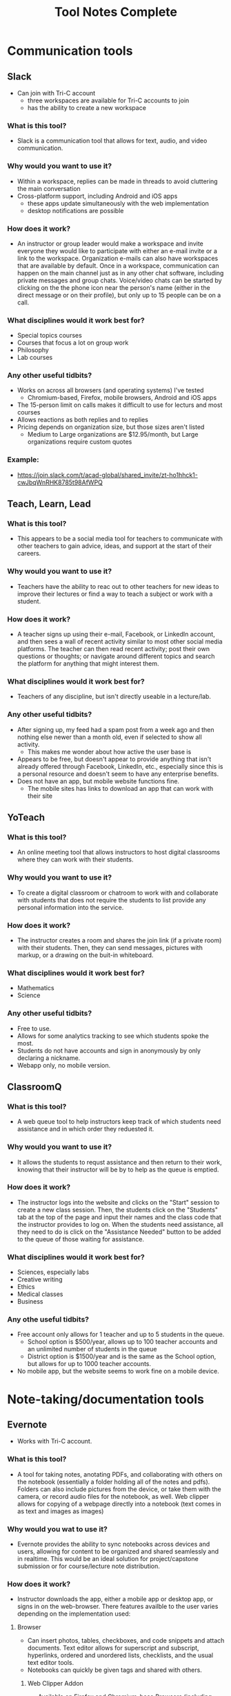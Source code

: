 #+TITLE: Tool Notes Complete

* Communication tools
** Slack
- Can join with Tri-C account
  + three workspaces are available for Tri-C accounts to join
  + has the ability to create a new workspace
*** What is this tool?
- Slack is a communication tool that allows for text, audio, and video communication.
*** Why would you want to use it?
- Within a workspace, replies can be made in threads to avoid cluttering the main conversation
- Cross-platform support, including Android and iOS apps
  + these apps update simultaneously with the web implementation
  + desktop notifications are possible
*** How does it work?
- An instructor or group leader would make a workspace and invite everyone they would like to participate with either an e-mail invite or a link to the workspace. Organization e-mails can also have workspaces that are available by default. Once in a workspace, communication can happen on the main channel just as in any other chat software, including private messages and group chats. Voice/video chats can be started by clicking on the the phone icon near the person's name (either in the direct message or on their profile), but only up to 15 people can be on a call.
*** What disciplines would it work best for?
- Special topics courses
- Courses that focus a lot on group work
- Philosophy
- Lab courses
*** Any other useful tidbits?
- Works on across all browsers (and operating systems) I've tested
  + Chromium-based, Firefox, mobile browsers, Android and iOS apps
- The 15-person limit on calls makes it difficult to use for lecturs and most courses
- Allows reactions as both replies and to replies
- Pricing depends on organization size, but those sizes aren't listed
  + Medium to Large organizations are $12.95/month, but Large organizations require custom quotes
*** Example:
- https://join.slack.com/t/acad-global/shared_invite/zt-ho1hhck1-cwJbqWnRHK8785t98AfWPQ

** Teach, Learn, Lead
*** What is this tool?
- This appears to be a social media tool for teachers to communicate with other teachers to gain advice, ideas, and support at the start of their careers.
*** Why would you want to use it?
- Teachers have the ability to reac out to other teachers for new ideas to improve their lectures or find a way to teach a subject or work with a student.
*** How does it work?
- A teacher signs up using their e-mail, Facebook, or LinkedIn account, and then sees a wall of recent activity similar to most other social media platforms. The teacher can then read recent activity; post their own questions or thoughts; or navigate around different topics and search the platform for anything that might interest them.
*** What disciplines would it work best for?
- Teachers of any discipline, but isn't directly useable in a lecture/lab.
*** Any other useful tidbits?
- After signing up, my feed had a spam post from a week ago and then nothing else newer than a month old, even if selected to show all activity.
  + This makes me wonder about how active the user base is
- Appears to be free, but doesn't appear to provide anything that isn't already offered through Facebook, LinkedIn, etc., especially since this is a personal resource and doesn't seem to have any enterprise benefits.
- Does not have an app, but mobile website functions fine.
  + The mobile sites has links to download an app that can work with their site

** YoTeach
*** What is this tool?
- An online meeting tool that allows instructors to host digital classrooms where they can work with their students.
*** Why would you want to use it?
- To create a digital classroom or chatroom to work with and collaborate with students that does not require the students to list provide any personal information into the service.
*** How does it work?
- The instructor creates a room and shares the join link (if a private room) with their students. Then, they can send messages, pictures with markup, or a drawing on the buit-in whiteboard.
*** What disciplines would it work best for?
- Mathematics
- Science
*** Any other useful tidbits?
- Free to use.
- Allows for some analytics tracking to see which students spoke the most.
- Students do not have accounts and sign in anonymously by only declaring a nickname.
- Webapp only, no mobile version.
** ClassroomQ
*** What is this tool?
- A web queue tool to help instructors keep track of which students need assistance and in which order they reduested it.
*** Why would you want to use it?
- It allows the students to requst assistance and then return to their work, knowing that their instructor will be by to help as the queue is emptied.
*** How does it work?
- The instructor logs into the website and clicks on the "Start" session to create a new class session. Then, the students click on the "Students" tab at the top of the page and input their names and the class code that the instructor provides to log on. When the students need assistance, all they need to do is click on the "Assistance Needed" button to be added to the queue of those waiting for assistance.
*** What disciplines would it work best for?
- Sciences, especially labs
- Creative writing
- Ethics
- Medical classes
- Business
*** Any othe useful tidbits?
- Free account only allows for 1 teacher and up to 5 students in the queue.
  - School option is $500/year, allows up to 100 teacher accounts and an unlimited number of students in the queue
  - District option is $1500/year and is the same as the School option, but allows for up to 1000 teacher accounts.
- No mobile app, but the website seems to work fine on a mobile device.
* Note-taking/documentation tools
** Evernote
- Works with Tri-C account.
*** What is this tool?
- A tool for taking notes, anotating PDFs, and collaborating with others on the notebook (essentially a folder holding all of the notes and pdfs). Folders can also include pictures from the device, or take them with the camera, or record audio files for the notebook, as well. Web clipper allows for copying of a webpage directly into a notebook (text comes in as text and images as images)
*** Why would you wat to use it?
- Evernote provides the ability to sync notebooks across devices and users, allowing for content to be organized and shared seamlessly and in realtime. This would be an ideal solution for project/capstone submission or for course/lecture note distribution.
*** How does it work?
- Instructor downloads the app, either a mobile app or desktop app, or signs in on the web-browser. There features availble to the user varies depending on the implementation used:
**** Browser
- Can insert photos, tables, checkboxes, and code snippets and attach documents. Text editor allows for superscript and subscript, hyperlinks, ordered and unordered lists, checklists, and the usual text editor tools.
- Notebooks can quickly be given tags and shared with others.
***** Web Clipper Addon
- Available on Firefox and Chromium-base Browsers (including Edge)
**** Desktop App (Windows)
- Editor is similar to a text editor (Google Docs, MS Word, LibreOffice, etc.)
- Can record audio, attach documents, take and add photos, attach file from Google Drive, insert a table, and insert a code block.
- Can play audio recordings in the app.
**** Desktop App (Mac) #TODO: Test the Mac App when Macbook arrives.
**** Tusk Desktop App (Unofficial Linux App)
- This is the browser implementation in a desktop app.
  + Has all of the functionality of the browser version with the addition of a system tray icon for quick launching.
**** NixNote2 Desktop App (Unofficial Linux App)
- Can add text notes, tags, source urls, set the author of a note, insert tables, and mark as done.
- Very limited in terms of functionality and not the most intuitive to set up.
**** Mobile App (Android & iOS)
- Editor is redesigned for mobile, so there isn't much of a task bar/menu.
  + Four icons exist at the bottom:
    1. take/attach photo from device,
    2. record and attach audio,
    3. sketch/handwriting,
    and
    4. attach file.
  + Tapping at the bottom of a notebook will allow for new notes to be typed in (and any of the above options can be added into the note).
- Web clipper to import websites into the notebook, with text importing as text and images as images.
*** What disciplines would it work best for?
- IT/Programming
- Mathematics
- Science (Physics & Chemistry)
- Art
- English
- Foreign languages/ESL
*** Any other useful tidbits?
- Evernote Business is listed at $14.99/user/month, but there is not education option listed.
  + Student discount gives 50% off the first year.
- Notebooks can be shared with those without an account, but they can only view it.
  + Those with an account can collaborate within a notebook, set reminders, and add tags.
- PDF annotation has preset shapes (such as arrows) to use to draw attention to content.
*** Example:
- https://www.evernote.com/shard/s627/sh/5730028f-6664-4929-bc9e-cf64dca70775/4ed67abdfd448cdc7fd021909772827b

** Equity Maps
- Only available as a paid iOS app
*** What is this tool?
- A tool to track the amount of time each person in a group speaks in the meeting or group and then present graphical analysis of the results.
*** Why would you want to use it?
- To show how much each particant spoke and in what order, record the meeting, and evaluate the gender equality of the conversation (the new update says it has non-binary tracking now), as well as other metrics.
*** How does it work?
- The instructor would set up a map of all of the students in their classroom and start the application as soon as the discussion/class starts. Then, as different students answer questions/participate in the discussion, they would select that student to have the software start to count the amount of time that the person is speaking; they could also include themselves in the map to keep track of how much they might lead the discussion and can use the appropriate buttons to track silence and the chaos of more than one student talking at a time. Then, once the discussion/lecture is over, they can end the session and see a report of the distribution of participation.
*** What disciplines would it be good for?
- Philosophy
- Sociology
- Creative writing
- Any course that uses a more Socratic structure
*** Any other useful tidbits?
- No free version, but they do offer Organizational pricing.
- Only available for iOS.
- Requires the user to manually note when each speaker is speaking.
  - This means it loses funtion it they forget and requires them to not pay split their attention between the discussion and the app.

* Anotation tools
** Edpuzzle
- Works with Tri-C account
  - Gave a choice of campus and listed how many other teachers were using it at each.
*** What is this tool?
- A video annotation tool that allows for qustions and comments to be added to YouTube, Khan Academy, and other videos.
*** Why would you want to use it?
- Allows for questions to both ensure that students are paying attention to the videos and understanding the concepts presented.
- The instructor can also add comments to the video to allow for commentary to simulate showing the video in the classroom.
*** How does it work?
- After signing into the webapp, the instructor can search for a video on YouTube and select one to use (it it cannot be found through Edpuzzle, then the extension can be installed on a Chromium-based and can be used to import a video from YouTube into Edpuzzle). Then, they can modify the length of the video (cut it to the size/section that they want to use) and scrub through it to add questions and comments at the time codes that they would be relevant.
*** What disciplines would it work best for?
- History
- Mathematics
- Foriegn Language/ESL
- Psychology
- Sociology
*** Any other useful tidbits?
- Has three payment tiers, including one for schools that is based on a custom quote.
- Seems to integrate only with YouTube videos, but videos can also be uploaded from Google Drive and from the local drive.
- Keeps track of how well the students do in the local gradebook.
- The webapp works in non-Chromium browsers, but the extension does not; so, the instructor has to rely on the videos that are part of the Popular Channels, able to be found by the search within the webapp, or uploaded by the user.

** Insert Learning
- Requires system admin approval to grant priveledges to use with Tri-C account
  + I tested it with my personal Google and Microsoft accounts
- Works with any webpage that uses proper HTML tags and with Google Docs
  + Can work on other websites too, but it seemed to work easier on some than others
*** What is this tool?
- Insert Learning is an annotation tool that allows for interactive lesson content using webpages and Google Docs
*** Why would you want to use it?
- Can simulate the interactivity of a classroom presentation, including groupwork, all in realtime
  + Can see students highlight and answer questions in real time and check their work at a later time
*** How does it work?
- An instructor downloads and activates the extension for their browser and heads to a webpage they want to use in a lesson (a Google Doc can also be used, but will need to be published, first). Then, all wanted annotations should be added and the lesson is published to the class where students can complete the assignment. In addition to being uploaded to an Insert Learning class, it can also be uploaded to a Google Classroom, a Microsoft Team, or via hyperlink. Grades for all answers can be done in the instructor's dashboard where each question is grouped with all students repsonses for easy grading.
*** What disciplines would it work best for?
- English literature
- Foreign languages/ESL
- Philosophy
- Music Theory
- History
- Science Lectures
- Most classes where articles or reading is done for preparation
- IT courses, possibly even programming
*** Any other useful tidbits?
- Works on Chromium-based browsers
  + This includes Google Chrome, Chromium, Vivaldi, Edge (Not the older Microsoft Edge browser)
- Also works on Firefox
- Wide browser support means it can be used on Windows, MacOS, Linux
- Can have 5 lessons for free, but it costs to have more than that
  + $8/month or $40/year
  + Also allows for institutional payment, but didn't list costs or license limits
*** Example:
- Class Code: gv54yy
  + Assignment: https://insertlearning.com/v1/share/g5m9f78b

** ZeeMaps
*** What is this tool?
- ZeeMaps is a map creation tool that can be used to make custom maps with regional highlighting, points of interest, routes, and more. It can also populate maps from CSV/spreadsheet files.
*** Why would you want to use it?
- Because of the relative ease that one can create a map, it provides a quick way to produce materials that will help to explain the connection between regions for better explaining  material or relationships between events; regional highlighting with custom colors allows for materials to be made that fit the exact subject/topic, rather than using a generic map with overlayed annotations.
*** How does it work?
- The instructor goes to the ZeeMaps website and begins creating a map, which does not require a sign-in, but I found that the site ran a little smoother once I had registered/sign-ed in. Then, they can begin adding points, routes, and highlighted regions to the map. Details can then be added to the points to provide more information on the importance of the location, a website for more information, and media to be displayed. Once the map is finished, the instructor can share the map via URL or as an image (there is also an option to share it via embed in a website, but I do not believe this is allowed on Blackboard).
*** What disciplines would it work best for?
- History
- English/Literature
- Sociology
- Business/Communication
*** Any other useful tidbits?
- The free account only allows for 100 views per map over its lifetime.
  + Enterprise accounts are $999.95/year ($99.95/month) and includes 10 users
- The maps, while being pretty easy to create, do not seem to be worth the cost that are associated with the full features.
- While creating a map, all of my points disappeared and I had to reload the page (worrying that all of my info was lost) before they would reappear. This did not happen after I registered, but it makes me question if how easy it would be to lose work while editing a map.
*** Example
- https://j.mp/3eOJD5k
* Screen recording/video lecture tools
** Doceri
*** What is this tool?
- Document annotation and screen capture tool
- Remote desktop control software
*** Why would you want to use it?
- Allows instructor to manipulate their presentation or write on their smartboards or computer screens from anywhere in the room, freeing them up to be more involved in their classroom.
- Allows for all of the presentation to be recorded, including audio from the iPad's microphone, which would make it easy to upload the lecture for students to review.
*** How does it work?
- To use it as a standalone app, the instructor just needs to download it to their iPad and load it, selecting to use it "from my iPad alone." Then, they can use this as a digital whiteboard where they can record solutions to problems or their notes as they record a voice-over/lecture; they can also load an image to anotate or markup. It does not seem that the app allows for a powerpoint or PDF to be annotated by default.
- To use it with a computer, the instructor needs to download the desktop app from the Doceri website for their system (MacOS or Windows). After downloading it, and possibly installing the required Java Runtime Emvironment, they will need to set up a password to use when connecting their iPad to their system. There are two ways for them to connect their iPad to their computer:
  1. By selecting their computer from the list that the app found on the network, or adding it by clicking the plus sign at the bottom of the screen and giving the app the local IP address of their computer (this is shown on the desktop app).
  2. By using their camera to scan the QR code on the desktop app.
  + After connecting their iPad and computer, all of the same functions that are available with just the app are available, but they can now also control their computer and load softdawer and documents from it. Everything being done on the computer can be recorded by the app just as if it was being done on the iPad.
*** What disciplines would it work best for?
- Mathematics
- Philosophy
- IT, especially Programming
- Sciences
- Any discipline/course where a Socratic pedagogical style is/can be employed.
*** Any othe helpful tidbits?
- Desktop app is only available for Windows and MacOS.
- Individual pricing is $30 for a perpetual license.
  + they offer organizational quotes, but no additional info on them.
- The Doceri watermark will persist until a separate purchase is made in the App store for the iPad.
  + This might not be the case for organizational licensing, but I think it would as this is required due to Apple App store's policies.
- App is only available for Windows 8.1 and iOS tablets.
  + Windows tablets can also install the desktop app, but cannot run both at the same time.
  + No Android implementation
- I wonder if this app could be used with an iPad with an external keyboard. If so, this could be a powerful tool for teaching programming courses.
- Only works if the tablet and computer are on the same local network and it might require the user knowing the computer's address.
  + This address is written on the destop app, but can be a point of confusion for instructors that are not as tech savvy.
  + Prevents instructors from practicing or working with the desktop app outside of the class room as they would no longer be on the network.
  + This might have some workaround for the organizational license.
- On the Mac desktop app, the app will send its current layouts key (my iPad is in QWERTY), but the Mac will place the character that is in that key's space in it's keyboard layout (I do not use QWERTY on my computers).
  + This is not an issue on Windows.
** Educreations
*** What is this tool?
- Document annotation and screen capture application
- Whiteboard replacement or slideshow presentation tool
*** Why would you want to use it?
- Allows for writing notes or math solutions to share with students.
- Makes it easy to make video lectures and teaching materials to distribute to students
*** How does it work?
- The instructor would download the app to their iPad and then load it to it's default/starting whiteboard. Here, they can either begin taking notes or can import an image, document, or map and begin annotating it. There are a few options other than the standard whiteboard, such as lined paper, graph paper, or a coordinate grid. They can click the red microphone button to begin recording both what they write and what they speak. Once they are finished, they can save the video as either a draft or a published video, the latter of which can be shared with an Educreations account to others with an account and YouTube.
*** What disciplines would it work best for?
- Mathematics
- Science
- Foreign Languages/ESL
- The Arts
*** Any other helpful tidbits?
- Three payment options listed:
  1. Basic - Free, but very limited in what it can do and the space it is allowed
  2. Pro Classroom - $99/year (or $12/month), 1 pro teacher account and pro 40 student accounts (more can be purchased) with full features and 5Gb storage/share space
  3. Pro School - $1495/year, unlimited pro teacher and student upgrades at one school
     - There is also Higher Ed pricing available, but that info requires an individual quote.
- Once a video has been published, there does not seem to be a way to edit it or add to it, so the instructor would need to start all over or make a new video and then use external software to combine the two.
- Was not as intuitive to use and offered fewer features than other options.

** Explain Everything
- While it is possible to log in with a Tri-C account, videos cannot be saved to the associated OneDrive without system admin approval
*** What is this tool?
- Document anotation and screen capture application.
- Great whiteboard replacement or slideshow presentation tool
*** Why would you want to use it?
- Great tool to present math solutions, lecture notes, and slides to break material down into the necessary steps/quantities for students to understand
*** How does it work?
- Instructors will start a new project or load an existing one. If starting a new project, they can choose to start with a blank cnavas, a template, or with a file (image, document, or video). Then, tools similar to MS Paint or those available on smartboards become available to the left with recording tools to the bottom. App can either record audio and video simultaneously or separately; all recording is very straightforward to do, much like recording a video on a phone. Additional layers of video and audio recording can be made over the top of what has already been recording or a new recording can overwrite what is already there. Once finished, the video can be shared via a link or uploaded to Google Drive, YouTube, Dropbox, OneDrive, etc.
- Can insert media and files from the device, and apparently from the browser in split screen (but I can't test this as my device is smaller and does not support this).
*** What disciplines would it work best for?
- Mathematics
- Science
- Music Theory
- Foreign Languages/ESL
- History
- Programming/IT
- The Arts
*** Any other helpful tidbits?
- Works on both iOS, Android, and has a web implementation
  + The web version is not as easy to use on a desktop, but might be better on with a touchscreen or a 2-in-1.
- Educational pricing is $8.99 per user, per year or $0.90 per user, per month
  + limit of one slide, 3 projects, and 1 minute shared recordings on the free plan
- No access to what I made on my iPad on the desktop or on the Android app.
*** Example:
- https://expl.ai/SZYVPKK

** TouchCast
*** What is this tool?
- Touchcast is a suite of tools that focus primarily around interactive video creation.
*** Why would you want to use it?
- To create videos that have additional content linked within the video that does not require the viewer to leave the video to view it.
*** How does it work?
- The instructor can load the TouchCast Studio app on their iPad and either work on a project that has already been started, or create a new one. Once in a project, they can record audio and video; import webpages, documents, images, videos, and more; use specail effects to adjust their lighting/color and background/green screen; or add a watermark or other effects. Once their video content has been recorded, they can use the built-in linear editor to edit the clip with others to create their final video and export the final product.
*** What disciplines would it work best for?
- Business
- Philosophy
- Foriegn Languages/ESL
- Sciences
- Mathematics
- IT
*** Any other useful tidbits?
- They offer an individual plan at $24/month (billed annually, it is $29/month if billed monthly) and Business and Enterprise plans with custom quotes.
- While the Studio app seemed really intuitive to use, I could not find a way to make the imported media show up in the video.
  + While there might be some documentation on how to use it, the website is less focus on teaching/showing how the app works than how to use the tools and their "Academy" area did not appear to offer the quick answers that many might prefer.
- It works with an older iPad Air 2, but runs slowly at times.

* Instruction/lesson tools (non-video)
** Bulb
- Works with Tri-C account.
*** What is this tool?
- This is a collection/page creation/curating tool.
*** Why would you want to use it?
- Instructors can use this to crate assignment collections/pages for students to use/reference.
*** How does it work?
- The instructor either logs in to the webapp or loads the iOS app to get to their dashboard. Onch there, they have the option to create a page or a collection; a page is essentially a webpage/blog post and a collecion is a folder (a page with links to posts). Each page the instructor creates can have external links embedded into the texts that show YouTube videos, images, etc., and has easy tools for formatting text that appears just by highlighting the text that needs to be formatted.
*** What disciplines would it work best for?
- Business/Communication
*** Any other useful tidbits?
- There are three account levels:
  1. Bulb Free - standard features, limit of 10 published pages, 2Gb max storage
  2. Bulb+ - $30/year, everything in free plus unimited portfolios and storage and added Google Classroom integration
  3. BulbEd - $2-4/year (requires quote), everything in the above plans plus admin and teacher dashboards, dedicated customer success manager and setup/tech support, and integration with more apps like MS OneDrive, Padlet, Slack, etc.
- Intuitive to get started and use.
- iOS app has most of the webapp functionality, but not all.

** Buncee
- Works with Tri-C account
*** What is this tool?
- A presentation and lesson creation tool.
*** Why would you want to use it?
- To create interesting slides and presentations of lesson material in order to make less interesting and more complicated topics easier to understand.
*** How does it work?
- The instructor loads the web or iOS app and either clicks on one of their projects or creates a new one. Then, they can click on the many tools available to insert/embed links, documents, anotate slides, record video, etc. Multiple slides can be added to the project, and the project can be shared or downloaded with each slide as a PNG image once completed. In the more expensive plans, multiple choice and free resonse questions can also be added to the project.
*** What disciplines would it work best for?
- Mathematics
- Forign Language
- Educationa
*** Any other useful tidbits?
- There are five different payment levels, including School & District pricing, which requires a custom quote.
- Other than the basic white background, most of this tool seems focused at younger class, especially with their achievements.

** Canva
*** What is this tool?
- Canva is an online creation tool to create all kinds of digital media for education (such as worksheets, digital class spaces, etc.) as well as non-educational media (such as Facebook and Instagram posts, flyers, logos, etc.).
*** Why would you want to use it?
- It provides a number of templates that can be used for the various types of documents that you would like to create.
*** How does it work?
- The instructor logs into the Canvas site, which loads them to their dashboard with their designs, the designs that have been shared with them, and more. To create a new design, they can hover over the "Templates" drop-down menu at the top of the page and choose type of item they want to create. After choosing the item, the instructor will have a number of subjects to choose from with various templates structured toward the subject. Then, once a template (or blank document) is chosen items can be added or removed by dragging and dropping to or from the document/from the various the categories of items from the left of the screen. Then, once they are done making their item, they can download it or share it via link, e-mail, Google Drive, and more.
*** What disciplines would it work best for?
- Math
- English/ESL
- Foreign Languages
*** Any other useful tidbits?
- Says that it is free for educators after filling out a form.
- It appears to be structured more toward the primary and secondary educational levels, but it might still be useful in lesser complex/specialised courses.
  + This tool might be best looked at a course/class level as opposed to a subject level when deciding whether or not it is a good fit.
- While it offers a lot, it seems to not be as powerful as other tools that are available to the university through the Office365 subscription, though these templates and the course itself might be a bit more intuitive to use.
** Desmos
*** What is this tool?
- Desmos is a math resource that both has online math tools (calculators) and activites to help students better undestand their coursework.
*** Why would you want to use it?
- It allows instructors to assign activities to let students practice problems associated with current topic while the instructor sees the students' answers and progress so they can adjust follow up lessons to address any issues that arise.
*** How does it work?
- After creating an account, an instructor can create a class in their dashboard. Then, they can search for different activities based on the subject in the search bar at the top of the page or the list of topics to the left of the page; instructors also have the option to create their own activities. Once an activity is chosen, they can preview the activity by clicking on the "Student Preview" button and assign it to a class by clicking on the "Assign" button. Once a class is created (even before anything is assigned to it), the class code can be shared with students so that they can join. Instructors can see the progress that their students are making in their Teacher view. This view also allows them to set the pacing for the activity (the amount of time that is allowed on each slide), to anonymize and hide responses, and pause the activity to allow for discussion before the activity can be continued.
*** What disciplines would it work best for?
- Math
*** Any other useful tidbits?
- Appears to be completely free to use with no payment options.
- The activities seem to focus mostly on graphs.
  + So, while it does appear to go as high as limits in topics, there are no activities or ways to create activities that deal with solving functions or proofs
- The couple of activities that I previewed seemed to have questions geared more to middle and high school students, but that doesn't necessarily mean that it will not be suitable for use at the collegiate level; the appropriateness of the tool will depend more on the course and instruction style as opposed to a department-wide decision.
** Expeditions
- Requires a Google account
  + Would have to set Tri-C account up as a Google one, so I instead used my personal account.
*** What is this tool?
- Expeditions is a virtual field trip/presentation tool. It can be used to discuss locations and items/models without having to be there or with them in person.
*** Why would you want to use it?
- Instead of using low-quality slide copies in a lecture, or trying to project a physical model to a smartboard, these 3D models can be displayed and discussed, instead. This also holds true when discussing locations that are unreasable to travel to for a lecture.
*** How does it work?
- The app can be used in two ways:
  1. The official way is to download the app to the instructor's phone or tablet and either:
     a. going around the class room showing the students the model
     or
     b. providing the students with devices with the app installed (or having them download it onto their own) and a VR viewer (or cardboard holder) and taking them on a virtual tour of the model/site.
  2. This should also work with a screencast to display what is on the app on a tablet to a computer/smartboard (or even a virtual lecture).
*** What disciplines would it work best for?
- History
- Sciences
- Art
- IT
- English Literature
- Sociology
- Cultural Anthropology
*** Any other useful tidbits?
- It appears to be free to use, including all of the tours I took.
- Works well on both Android and iOS.
- It seems as though most tours can be done as AR or VR, but VR might be required for some.
** Google Tour Creator
- Requires a Google account
  + Would have to set Tri-C account up as a Google one, so I used my personal account instead.
*** What is this tool?
- Tour Creator allows for the creation of 3D virtual tours using Google Street View and Google's library of images inside locations.
*** Why would you want to use it?
- Provides the instructor the opportunity to have their class experience locations that are not realistically available for travel (either financially or logistically) or to view models of objects up close with digital enhancement and manipulation.
*** How does it work?
- The instructor signs up to use the Tour Creator and selects to create a tour, assigning the tour a cover photo, title, description, and catagory. Then, they search for a place and can drop the street view character (golden person above the zoom controls on the map) on a place to look around; valid locations will be outlined and the streetview will snap to the closest valid point, if dropped on an invalid one. Next, they click "add scene" to set a "starting view" and can then assign the scene details such as title, place, description, credits, ambient sounds, narration, and points of interest. Once all of the scenes are added, the instructor clicks the "Publish" button on the top of the screen.
*** What disciplines would it work best for?
- Art
- Cultural anthroplogy
- Sociology
- English literature
- History
- Foreign languages/ESL
- Engineering/Urban development
*** Any other useful tidbits?
- It appears to be free to use, including synching it up with Google Expiditions
- If tours are created with the same Google account as is used with Expeditions, then the tours can easily used through that tool.
- Some places, such as the Muzeul de Arta in Constanta, Romania allows for tours to be taken inside of their facility, including views close to the art exhibits (as shown in my example).
*** Example:
- https://poly.google.com/view/fNERsA7NN7U

** H5P
- Integrates with Blackboard.
*** What is this tool?
- H5P is an enhanced media creation tool that allows for interactive digital content (such as videos, books, pictures, quizes, etc.) to be made and distributed to students, while reporting back to the instructor the student's grade.
*** Why would you want to use it?
- With the variety of formats that H5P offers, it allows the instructor to present the material for the course/lesson n the format that bests suits the information and to make the material interactive to aid in both the student's retention of it and to ensure overall comprehension.
*** How does it work?
- The instructor clicks on the "Create Content" option and then chooses the format for what they want to create. Then, the template is loaded and they can click the buttons to add the respective content (a page, panel, image, text, etc.) to the item they are creating. Each item has a different template and, with the number of options available, they all vary in the options that are available to them, but the overall layout and use of the interface is very intuitive.
*** What disciplines would it work best for?
- IT
- English/ESL
- Foreign Languages
- Sciences
- Possibly Mathematics
- Business/Communication
- History
*** Any other useful tidbits?
- There is no direct mention of the price to use this integrated with Blackboard or in an Academic setting.
  + It appears that a quote can be sent upon request.
- Without access to this in Blackboard, I am unsure how well content created with it will show up in a lesson/course folder.
- To get the most out of using H5P, instructors would need to recreate a lot of their content from their PDFs, powerpoints, etc. into H5P content.
- It is not clear how well content created within H5P conforms to ADA requirements.
** Labster
*** What is this tool?
- Labster is a virtual lab simulator that provides a virtual environment where students can perform labs unhindered by the resources and equipment that the school/instructor is able to provide.
*** Why would you want to use it?
- Through using virtual labs, instructors do not have to worry about the limitations of supplies or equipment that are available during their posted lab time or at their college. Plus, students can work at the lab at their own pace and at a time that works best for them, meaning they do not need to rush to accomplish the full lab within the constraints of the course meeting times; students and instructors also do not have to worry about a lab being performed incorrectly and wasting limited resources, thus not giving the student the opportunity to see/experience the result that they will be quizzed/tested on.
*** How does it work?
- From the Labster site, it appears that once Labster has been integrated into Blackboard, instructors can post assigned labs directly to their course (though, there does not appear to be any direct examples or documentation of this on their website). Once assigned, the students can load and run the simulation where they will be guided through the lab and asked questions to ensure comprehension as they progress. While it is not clear, it seems that the student's score will be loaded directly to Blackboard once they have completed the assignment.
*** What disciplines would it work best for?
- Science
- Nutrition
*** Any other useful tidbits?
- Pricing is done based on a custom quote, but listed "As Low As $2-20/student"
- Though it lists Windows and MacOs, it runs in a browser and so could run without any issue on my Linux system.
- Because of the system resources that this tool uses, it is possible that it might not run very smoothly on every system.
  + This could be exacerbated if they are using Chrome (or any Chromium-based browser), which uses more resources before running the simulation.
- Other than running through a safety lab tutorial, there is not much information or demo material available without connectiong to Labster and working with their sales/demo team.
** Padlet
- Needs system admin approval for use with Tri-C account
  + I tested it with my personal Google account and an unsigned in student
*** What is this tool?
- A collaborative art board, allowing students and instructors to interact and post both comments and posts
*** Why would you want to use it?
- Provides a structured virtual environment with multiple layouts to allow instructors to give students audio and video files, links to websites or other materials, as well as a place to communicate all in one.
*** How does it work?
- The instructor creates a Padlet board and decides its settings, including user/visitor permissions. Then, they provide a link to their students. Once that is done, comments/replies are made by clicking on the box below a post and new posts are made by clicking on the plus at the bottom-right of the screen. Instructors can moderate using the menu at the top right of a post/reply.
*** What disciplines would it work best for?
- Creative writing
- The Arts (maybe not music)
- Business
- History (because of the globe and timeline layouts)
- IT/Programming (for one or two layouts)
- Mathematics, with the built in Draw tool for notes/solutions
*** Any other helpful tidbits?
- Can have students add/post images, gifs, videos, screen captures, and links
  + Instructors can also post, too, allowing for collaborative teaching
- Works well in browsers, my preference, but also works well on Android and iOS apps
  + Browser implementation also works well when viewed on a mobile device or on a tablet
- Only get 5 Padlets for free
  + Educational pricing is $2000 for 500 teacher/student accounts, but can contact Padlet for a custom quote
- When looking at the mobile app and the website/Padlets on mobile, some layouts are not intuitive as they require lateral scrolling
- I worry that Padlets with many students posting could become difficult to load on computers with low amounts of RAM or with lower-end CPUs
  + Chromium-based browsers, especially Google Chrome, tend to open individual items on a page as separate processes, using more RAM and this could be an issue, but would need further testing
- Posts are available in real-time, which promotes the cooperative experience of the classroom, but may cause similar issues as the above point due to extra processing needed for the page to maintain a current connection (not relying on a cached version)
*** Examples:
1. https://padlet.com/thevillagetuba/dxf26d1jf0g6xoyf
2. https://padlet.com/thevillagetuba/3czzdrewey0k6ffe

** Pear Deck
- Requires admin approval to use with Tri-C account
*** What is this tool?
- Pear Deck is a Google Slide and Microsft OneDrive add-on that allows for the creation of interactive slides that allow for the assessment of the student's understanding to be created. Pear Deck also allows for the slides to be presented in real time to the class (eithe remotely or in person), with the students being prompted to answer the questions in the slides as the presentation progressies; students responses are able to be shown anonymously so that they can answer without the fear of having their name displayed next to an incorrect answer.
*** Why would you want to use it?
- By assessing the classes understanding, the instructor is able to tell if it is time to move on or it more attention needs to be given to the subject. It is also possible to ensure that the students are paying attention (or viewing the slides if remote) because the teacher will be able to see each student's response in their dashboard.
*** How does it work?
- The instructor will need to ensure that the Pear Deck extension is added to the service that they are using. Next, they can add one of the pre-built templates to the slide to enable the slide to have a question on it. By clicking on the bottom of the screen, the type of response that the student provides can be changed between the various options such as drawing, multiple choice, written response, and more. Then, once the presentation is complete, the presentation can be shared with students or presented in the classroom.
*** What disciplines would it work best for?
- English/ESL
- Foreign Languages
- Social Sciences/Psychology
- Ethics
- Sciences
- IT
- Business
*** Any other usuful tidbits?
- Integrates with Microsoft Teams, Google Classroom, Canvas, and Schoology.
- Has a basic plan that is free, but offers a custom quote for schools.
- Because of the wide variety of permissions that were required for connectivity with Google Drive, and the fact that it requires admin approval to connect to OneDrive, I was not able to test out the application first hand.
  + From the videos I was able to watch, it appears to be pretty intuitive to use, but I cannot gaurantee that would be the same experience that the end user would have.
- The ability to have students answer quick, multiple-choice answers that appear anonymous on the screen could possibly help increase student participation in class discussions, in turn assisting in student retention of the material.
** Quizalize
- Needs admin approval to use with Office365 account, but can manually sign up with a Tri-C account just fine.
*** What is this tool?
- Quizalize is a quiz creation tool that allows for follow-up assignments to be given automatically based on the score that a student received on the quiz. It contains a number of different pre-made quizes for various subjects, as well as information and materials for a variety of curriculums (though these seem to be for those mostly at the primary and secondary level). The backend of the tool also provides reporting to provide the instructor with what questions students got wrong, how well each student did, and other bits of data to help them ensure their students are succeeding with the material.
*** Why would you want to use it?
- Because of the reporting and automatic assignment of follow-up materials, the instructor can let Quizalize assign the necessary materials to help the student better understand the material based on their comprehension level without needing to assign bonus assignments to the class or to require a student to find external resources.
*** How does it work?
- After signing in, the instructor will have the option to edit a quiz/activity they have already made or make a new one; optionally, they could also go to their gradebook to see how well students are performing on their assigned work. To create a new quiz, they can click on the "Create new Quiz" button at the top right of the screen. Then, they can give the quiz a name and click on the "Add new question" button, fill out the question and answer information, and continue adding questions as needed. Once finished, they can click on either the "Save to my library" or "Save and give to class" buttons at the top right of the creation tool. Once assigned to one of the instructor's classes, they can provide their students with the code to find the assignment.
*** What disciplines would it work best for?
- English/ESL
- Foreign Languages
- IT
- Sciences
*** Any other useful tidbits?
- Billing options include plans for Departments ($4.50/teacher/month) and for schools.
  + Free accounts are available too, but full functionality is not available and there is a limit to the number of quizes and classes that the instructor can have.
- Very intuitive to use but the only real differentiation between what seems to already be available on Blackboard is the automatic assignment of materials based on the student's performance. Whether or not this is beneficial will depend on the course and the instructor, I think; an additional assignment might not be as beneficial as working with a tudor or spending the time to go back over the material to find where the error was made.
*** Example
- https://app.quizalize.com/view/quiz/test-86f86870-01e2-4378-982b-62f9869ca9ed
** SMART Technologies
- Requires admin approval to use with Tri-C account.
  + Must sign up with either a Microsoft or Google account.
*** What is this tool?
- SMART Technologies is a lot of different tools, offering both software and hardware options for the classroom. For this project, the focus will be on the software offerings-- SMART Notebook and the SMART Learning Suite--and not on their hardware tools, such as SMART Boards, or the software that would be used in conjunction with it. The SMART Notebook is an activity/lesson creation tool that can create interactive slide presentations; the SMART Learning Suite is an online learning platform/classroom that allows the teacher to give students access to the slide presentation so that they can interact with the slides that have that functionality.
*** Why would you want to use it?
- Because it can be controlled from a smart device (smartphone, tablet, etc.), it allows the instructor to be mobile in their classroom while also letting students participate in short quizes, activities, and games that are included in the lecture's slide presentation, giving the instructor immediate feedback on what topics need additional instruction. Allowing students to respond on devices that they are comfortable with, and not outloud and in front of the class, will also help to promote student involvement in the lecture as students do not have to worry about giving a wrong answer in front of the class.
*** How does it work?
- Creating a presentation
  + SMART Notebook
    - If creating a presentation using the SMART Notebook software on Windows or MacOS (both implementation are nearly identical, down to the menus), the instructor can add and remove pages (similar to slides in MS Powerpoint or Google Slides) bk clicking on the bottom left of the window. To add an activity, they can click on the option in the Insert dropdown menu in the menu bar. Then, they can choose from one of the available activity options to add to the slide and edit the details for the activity. Adding text and images can be done just as with other slide presentation tools, using the corresponding options in the toolbars to the left and top of the window, or the Insert menu in the menu bar. Once the instructor is done creating their presentation, they can save it to their compute, export it as an image or PDF, or upload it directly to their SMART account.
  + SMART Learning Suite
    - If creating a presentation using the SMART Learning Suite online, new slides can be added using the blue button at the bottom-left of the window. Then, they can choose the type of slide (blank page, activity template, etc.) to add. If the activity requires additional information to be created, a window will open asking for that info now; otherwise, the slide can be edited using the "EDIT" button that appears on it in the center of the screen. Once the instructor is done creating their presentation, they can click the "Finish Editing" button in the top-left of the screen.
- Presenting a lesson/presentation
  + Once logged in to their SMART Learning Suite, the instructor can hover over any of their presentations and click on the "Start" button to start it. In the top-left corner, there is an icon with two people (below the HOME icon) that they can click on to show their class number that students can enter at hellosmart.com to join the class/presentation. Then, the instructor can use the arrow icons to the bottom-left of the screen to navigate through the presentation and click on any relevant "Start Activity" buttons that a slide might have to allow the students to work on the activity. Depending on how the pacing for the slides were set up, the students could continue working through the activities until a point is reached where the slide does not have any interactive content (or the instructor pauses the interactivity).
*** What disciplines would it work best for?
- English/ESL
- Business/Communication
- Science
- IT
- History
*** Any other useful tidbits?
- Pricing is done through custom quote.
  + Without any discussion of pricing, it is hard to tell if this tool is worth what it might cost based on the demo.
- I am not sure if additional functionality would be gained if these tools were also integrated with SMART boards or other hardware.
- While the Desktop applications were fine to use, I found the online implementation much more intuitive.
- They claim it integrates with many LMSs, but they only discuss Google Classrooms, Microsoft Teams, and Canva.
  + I see no mention of it working with Blackboard.
** Sutori
*** What is this tool?
- Sutori is a presentation tool that presents the information of a lesson in small "chunks" in a timeline-like format, similar to reading scrolling through posts on a social media platform.
*** Why would you want to use it?
 - In addition to presenting course/lesson information in a format that many, if no all, students will be familiar with, Sutori allows for interactive content (such as media, quizes, and comments) to be added throughout to help students engage with, and retain, the material presented. Sutori also provides data such as how long it took students to create their projectsand how many students got each question in a presentation wrong (including which students chose which answer).
*** How does it work?
- Once the instructor has logged in, they will either click on the story they want to edit or on the "Create story" space at the beginning of their list of stories. Then, if editing a story, they can click on the item(s) they wish to edit; or, if adding items to a new or existing story, can click on the plus icon that appears on the timeline as they hover over it. After clicking on the plus sign, they can choose the type of item they want to add (text, media, etc.) and then input any necessary information to create the post. Once they are ready to share the story with their students, they can click the blue "Share" button at the top of the story to gain the necessary links (embed, Google, etc.) to distribute the material to their students. They can also click on the "Present" button to start a slideshow-like presentation of the slide for use at the front of their classroom.
*** What disciplines would it work best for?
- English
- History
- Business
- Science
- The Arts
*** Any other useful tidbits?
- Educational price quotes are available upon request.
- Similar to loading a lot of social media sites, some of the sample stories did not fully load until I scrolled down, causing the page to jump.
  + This makes me a little concerned with how something like a Chromebook might deal with a larger/longer story with a lot of embedded media.
- Sutori only has one layout format, a top-to-bottom timeline, which is not suitable for every topic within every subject/course.
  + Beyond the usefulness of the tool, whether or not this linear structur is conducive to the topic/assignment should be considered before deploying this tool.
- Their website states that it integrates with Blackboard, among other services.
** ThingLink
- Does not work with Tri-C account through Microsoft sign-up, but does if the account is created manually.
*** What is this tool?
- ThingLink is an interactive lesson tool that allows for the addition of notes, links, and media to be added to other media, creating a virtual "tour" of the lesson's material.
*** Why would you want to use it?
- It has built in sentence structure analysis and translation tools, intuitive navigagion for both the user and the creater, can help to create more immersive lectures (especially in remote courses), and, because of it's approach to connecting content, can help students understand how the course's content connects and prevent disjointed learning (such as understanding a concept in only a minute or superficial way).
*** How does it work?
- The instructor creates uploads an image or video to the their ThingLink. Then, they can add tags of four different types: text/media, plain text, content from a website (such as a website or tool from a website), or a tour (which is used to link multiple ThingLinks). Once the preferred tag type is chosen, the form is filled out with what information the tag should provide and the tag is placed at the instructor's desired location, more tags can be added or the ThingLink can be saved. When they are ready to publish it, they can click on the "Publish" button and choose the method that they wish to share it.
*** What disciplines would it work best for?
- Engish/Writing
- Foreign Languages/ESL
- History
- Geography
- Business
- IT
- Science/Anatomy
- Any course that relies heavily on media to understand the material
*** Any other useful tidbits?
- Limited features are available for free.
  + Premium is $35/year, though they have links to submit discount codes and to contact them for pricing for groups.
- All text can be read to the user, labelled with it's structure/parts of speech, and translated into varius languages (with what appears to be Microsoft's translation tool).
  + The female-voiced translations where much smoother in their speach than the male.
  + While translating through English, French, German, Hungarian, and Romanian did seem to provide grammatically correct translations (though my Hungarian is very limited), the speach would not always be correct.
- The premium account gives access to professional images that seems like they would be able to be used as the basis for a ThingLink instead of one being uploaded from the instructor's device, but this is not very clearly explained.

** Wakelet
*** Whan is this tool?
- Wakelet is a curation tool for collecting, organizing, and sharing web content.
*** Why would you want to use it?
- The browser extension, along with the iOS and Android apps, allow for for easily adding articles, videos, tweets, and other web content into collections to easily share them as one cohesive unit with text and images.
*** How does it work?
- The instructor chooses to either create a new collection or edit an existing one. Then, they can click on the "plus" buttons to add content; after each new piece of content is added, there will be a "plus" button added both above and below it. Content can also be added through the mobile apps (using the the share function) or by clicking on the browser extension's icon and choosing the desired collection. Content can be reordered by either clicking and dragging the content to its new desired location or by clicking on the directional links that appear to the right when you hover over it. Once all desired content is added and in the desired order (including in the being in the desired layout), the instructor can click the "Done" button at the top of the page to go back to view the collection, which can be shared by clicking on the "Share" button and selecting the desired method.
*** What disciplines would it work best for?
- English/Composition
- IT
- Business
- Philosophy
- History
*** Any other useful tidbits?
- Appears to be completely free to use
- Integrated with both Google Drive and MS OneDrive
- Easy to invite collaborators
- Overall, very intuitive to use with decent documentation and a YouTube channel with how-to videos.
 
** Webjets
- Works just fine with Tri-C account, but the e-mails from it were flagged as spam.
*** What is this tool?
- Webjets is a artboard-style tool that allows for ideas, links, and documents to be grouped and organized in a logical manner.
*** Why would you want to use it?
- This can help to provide structure to a course and provide students with clear, linear idea of where they are in terms of their progression through the course/lesson.
*** How does it work?
- The instructor can create an artboard for a specific class, lecture, or project/assignment. Once created, they can place cards, mindmaps, folders, lists, links, documents, etc. onto the artboard and organize them on the board as would best fit the item or instructor's purpose. Webjets has a button to easily import both Wikipedia articles and Youtube videos. Folders can contain other folders, cards, lists, links, and everything else to keep those items organized (the same is true for every other type of object, as well). Those items can also be given additional views that give them there own space on the artboard for better viewing. The artboard can be shared with specific people, giving them editing or view permissions, or it can be published and distributed with a link.
*** What disciplines would it work best for?
- English Literature
- Foreign Languages/ESL
- History
- IT Programming and Networking
- Courses that focus around large projects
*** Any other useful tidbits?
- Webjets is free to sign up, but with limited storage space and number of boards.
  + Educational plans are listed as free, but I do not know if there is a limitation to this account.
    - There is also no mention of how often reverification might need to happen.
- Pretty intuitive to use in terms of creation, but might not be so for a student viewing a lesson.
*** Example:
- https://app.webjets.io/p/kQtTtavzyNNovkbMVnkv8eCNf3c2/-MHbMkE1F82T1GuxxLSH

* Online Resources/tools
** GeoGuessr
*** What is this tool?
- This is an online game where the player is set into a certain series of locations and they must guess where on the map they are.
*** Why would you want to use it?
- GeoGuessr provides a fun way to explore areas of the world that would be difficult to travel to, especially as a class. With some maps/locations, students will be able to traverse various sites, guessing the possible cultures and topographical qualities that led to the location being developed/built the way it was.
*** How does it work?
- After loading the website and logging in, the type of map (either a specific country, type of location, etc.) is chosen and the game loads with the player seeing a Google Street View of a particular location. Depending on the specific game mode's settings, they might be able to move around to various views. Once they are ready, they can choose a location on the map in the bottom right of the screen to take their guess. Points are awarded based on how close their guess was to their actual location and the next location is loaded, if there are any left.
*** What disciplines would it work best for?
- Geography
- Foreign Languages
*** Any other useful tidbits?
- Group memberships are available for groups of 15, 30, and 100 members for $39.99, $69.99, and $200, respectively.
- The game does not have any clear instructions if you just jump into it, which can make it quite unintuitive to learn.
- Games in countries can place players anywhere there is a Google Street View, including random rural rodes.
  - My test game (only one game is allowed every 24 hours for free) sent to one mountain side that had some old, possibly historic, construction and steps and then four rural residential locations.
  - No information about the location seems to be provided after the guss is made.

** Great Big Story
*** What is this tool?
- This is an online archive of short videos--some documentary in style, some more of a an interview/explanation--that are designed to help expose the viewer to people of other cultures and backgrounds to discover the simularities that everyone shares.
*** Why would you want to use it?
- Students will get to see short documentaries and hear people of different cultures and generations explain various parts of their culture, work, life, and the world that surounds them. Instead of reading a chapter of a textbook or listening to a lecture from a professor, they can hear from those that experience the subject every day.
*** How does it work?
- After pulling up the site, the instructor searches for a video or series that they would like to use. They can then play the video for the class or copy the link to include it in an assignment.
*** What disciplines would it work best for?
- History
- Sociology
- Cultural Anthropology
- Ethics
*** Any other useful tidbits
- While the archive will be kept accessible, the project is no longer being worked on as of September.
- The site is free to use, but everything on the site is considered copywritten by Great Big Story and so it is not clear their stance on their work being presented to groups in classroom.

** LifeLiqe
*** What is this tool?
- LifeLiqe is a provider of 3D models that can be used in labs and lectures to demonstrate everything from human anatomy/biology to celestial bodies and astronomy to modern and pre-historic plant and animal biology.
*** Why would you want to use it?
- Not only does LifeLiqe provide high-quality renders of objects that might be too expensive to provide to some or all labs, it allows for the user to zoom in and manipulate the viewing angle on the object to try and get the most appropriate/best view of what is being discussed. These models have supplimental information, such as text and related model trees, and can the software can let the user hightlight specific areas to help them locate areas that are important or being discussed.
*** How does it work?
- An instructor can share a model with a class through URL, access code, or QR code. Then, the student can access the model and explore it while reviewing the material that the instructor has provided in the rest of the lesson materials. The models are grouped by subject and are searchable through the instructor's dashboard.
*** What disciplines would it work best for?
- Sciences
- Medical Technologies/Nursing
- Mathematics
*** Any other useful tidbits?
- Pricing is done through a quote and there is no information on their site regarding it.
- It also works with VR headsets.
- The models had a decent level of detail, even at max zoom, and the animations did not have any problem running smoothly in my browser.
  + Systems with less resources might have an issue running some of the models as I am not sure how well they might scale based on user settings.
** Story Corps
*** What is this tool?
- This is an archive of interviews/conversations with people across the country that talk about their life expriences
*** Why would you want to use it?
- Students can listen to short interviews from people of different ethnic, cultural, and genetational backgrounds talk about historic events, personal struggles, and other topics that have shaped their lives, giving the student first-hand knowledge of topics that are often difficult to present with the same weight and authenticity within a lecture or textbook.
*** How does it work?
- The instructor loads the site and goes to the "Stories" tab. There, they can search through the archives and filter the results to find one that fits their topic. Then, they can copy the URL of the story into an assignment or play it for the class.
*** What disciplines would it work best for?
- History
- Sociology
- Ethics
*** Any other useful tidbits?
- Videos seem to be short, around 3 or so minutes in length, with some being animated.
- The archive is free to access and nothing in their Terms of Use seems to limit its use in a classroom.

* Editing tools
** EquatIO
- Needs admin approval to use with Tri-C account.
*** What is this tool?
- EquatIO is a tool used to insert mathematical formulas and graphs into documents without needing to learn complicated syntax or coding that might be required with something like LaTeX.
*** Why would you want to use it?
- It makes inserting formulas and graphs into handouts very simple and allows for students to take notes and do assignments on their computer without having to slow down to figure out how their word processor allows them to input these into their document. With its auto-complete and speak-to-text features, it also allows students to take notes and without needing to remember the exact wording or structure of a formula.
*** How does it work?
- There are a number of different ways to get the app, but they seem to work mostly in the same way:
  + Once the app is loaded, the user can either type on their keyboard (or, if using a touchscreen device, can write on their screen) and EquatIO will turn what is written into the standard equation formatting. If they are using the auto-complete or speak-to-text feature, then they can click on the microphone button and speak the equation into their device and the app will provide the necessary formatting. Once the equation is formatted to their liking, they can click on the "Insert Math" button to add the equation to the document that they are working on.
*** What disciplines would it work best for?
- Math
- Sciences
- Finance
- Engineering
*** Any other useful tidbits?
- While free for teachers, it costs money for students.
  + Pricing starts at $10/student for Groups (150+ students) or $1/student for Districts (350+ students).
- When using the Windows app, it covered up my Taskbar, so I could not access any other software while it was up. This might have also been an issue on the Mac, but my Dock is kept on the side of my screen.
** ProWriting Aid
*** What is this tool?
- A writing/editing tool to assist in improving the spelling, grammar, and style of a students writing; it also has the ability to perform plagiarism checks.
*** Why would you want to use it?
- ProWriting Aid helps to improve the writing of the user by giving recommendations of how the text can be more concise, more readible, and by highlighting spelling and grammatical errors. This can help to point out errors that someone might miss in proofing their own work and save the time and money of finding someone else to proofread their work.
*** How does it work?
- The instructor can either copy and paste in some text or upload a document. As soon as that is done, the software immediately begins to check for ways that the writing in the document could be improved. They could also check the realtime count of what is being found, or use any options along the top bar to see more specific information, including checking for signs of plagiarism.
*** What disciplines would it work best for?
- English
- History
- Business
- IT
- Science
- Any courses with a lot of writing
*** Any other useful tidbits?
- Academic pricing and bulk pricing is available, the former requires a custom quote.
- Integrates with Google Drive, MS Word, and most major browsers.
- This cannot take tone or stylized writing into account, so it my test documents contained many "errors" that would have made the documents more difficult to read if the suggested corrections were accepted.
  - Did not seem to work well with technical writing as it consistently wanted to simplify phrases down to a point were the meaning was no longer clear.

* Tools that were not included
- The following tools were including in the project list, but were not included in the categories above. This section will explain why they were excluded so that it can be decided whether or not more research into the tool might be warranted for a more specific application.
** Airhead
- Airhead's website offered a lot of buzz words in their descriptions, but, at the time of my research, did not offer any examples or demos of what the tool or tools are capable of doing. When trying to log in with Microsoft, there was an error saying that the server couldn't be found; trying to sign on with Google gave an error saying that Google had temporarily disabled access for the app because it had not yet been verified by google.
** Black Bullion
- Black Bullion is a financial education site/service that helps students learn how to make better decisions regarding their financial health and education. The service has you choose a university during registration, but only seems to list those in the UK and South Africa, meaning that I could not try it out. Plus, I am not sure of how this could be used in the class room as it provides personal recommendations based on sensitive information.
** g(MATH)
- g(MATH) was discontinued by its creator and is no longer available. In its place, please see the editing tool EquatIO, which is the replacement tool from the same provider.
** Learn Around the World
- Learn Around the World is a virtual field trip program where a guide takes the class, or group of classes, on a guided tour of various locations around the world. In addition to large group tours, they also offer smaller tours and conversations/interviews with people of different cultures around the world. There was no demo available for this and the site pitches their service as being geared toward learners in grades 2-5, with common questions for the interviews being "do you have an Xbox" and "what is your favorite food?" So, without a demo of how the service can be geared toward an older audience, I cannot find a reason to include this in my list of recommendations.
** SiLAS Solution
- SiLAS Solutions is a behavoural education tool used to help students work on developing better social and communication skills though a video-game-like virtual simulation where their work can be easily recorded, shared with parents and teachers, and then reviewed. While powerful for its intended application, I am not sure of how well it could be applied to the post-secondary level nor what requirements (other than only working on the Chrome browser) it would require to run smoothly.
** Trovvit
- Trovvit is an application/tool similar to LinkedIn and Handshake where the user can create a profile that will serve as both their resume and as a way to make connections with others in their school and field. I do not know of how this would be used within the classroom and, unless it is widely adopted by the community, university, or a specifit industry, I do not see how it would have any benefits over the previously mentioned tools that are both used and discussed at Tri-C and in it's courses already.
** Unimersive
- Being a VR-only application, this was not a tool that I was able to test as I do not own any VR equipment. The website, while offering some videos, only had one that seemed to be an actual example of one of the lessons in action and that did not have any sound, making it difficult to tell if it was self guided or if it required the instructor to guide them. A lot more information would need to be provided, none of which is on their website, and their "Virtual Reality in your School - USA" link in their footer did not work; the one for the UK did, and had it priced at $49 per headset (not including the headset).
** UpGrad
- UpGrad appears to be an online Indian University or "Meta" University that offers courses through other organizations to provide alternative means of access, and possibly alternative programs or pathways, to the various universities offerings.
